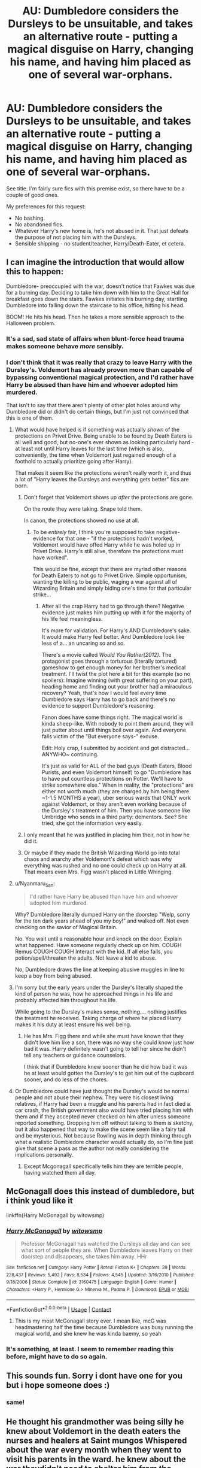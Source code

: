 #+TITLE: AU: Dumbledore considers the Dursleys to be unsuitable, and takes an alternative route - putting a magical disguise on Harry, changing his name, and having him placed as one of several war-orphans.

* AU: Dumbledore considers the Dursleys to be unsuitable, and takes an alternative route - putting a magical disguise on Harry, changing his name, and having him placed as one of several war-orphans.
:PROPERTIES:
:Author: PsiGuy60
:Score: 125
:DateUnix: 1604140484.0
:DateShort: 2020-Oct-31
:FlairText: Request
:END:
See title. I'm fairly sure fics with this premise exist, so there have to be a couple of good ones.

My preferences for this request:

- No bashing.
- No abandoned fics.
- Whatever Harry's new home is, he's not abused in it. That just defeats the purpose of not placing him with the Dursleys.
- Sensible shipping - no student/teacher, Harry/Death-Eater, et cetera.


** I can imagine the introduction that would allow this to happen:

Dumbledore- preoccupied with the war, doesn't notice that Fawkes was due for a burning day. Deciding to take him down with him to the Great Hall for breakfast goes down the stairs. Fawkes initiates his burning day, startling Dumbledore into falling down the staircase to his office, hitting his head.

BOOM! He hits his head. Then he takes a more sensible approach to the Halloween problem.
:PROPERTIES:
:Author: Nyanmaru_San
:Score: 48
:DateUnix: 1604163047.0
:DateShort: 2020-Oct-31
:END:

*** It's a sad, sad state of affairs when blunt-force head trauma makes someone behave /more/ sensibly.
:PROPERTIES:
:Author: PsiGuy60
:Score: 33
:DateUnix: 1604166741.0
:DateShort: 2020-Oct-31
:END:


*** I don't think that it was really that crazy to leave Harry with the Dursley's. Voldemort has already proven more than capable of bypassing conventional magical protection, and I'd rather have Harry be abused than have him and whoever adopted him murdered.

That isn't to say that there aren't plenty of other plot holes around why Dumbledore did or didn't do certain things, but I'm just not convinced that this is one of them.
:PROPERTIES:
:Author: allinghost
:Score: 11
:DateUnix: 1604170346.0
:DateShort: 2020-Oct-31
:END:

**** What would have helped is if something was actually /shown/ of the protections on Privet Drive. Being unable to be found by Death Eaters is all well and good, but no-one's ever shown as looking particularly hard - at least not until Harry leaves for the last time (which is also, conveniently, the time when Voldemort just regained enough of a foothold to actually prioritize going after Harry).

That makes it seem like the protections weren't really worth it, and thus a lot of "Harry leaves the Dursleys and everything gets better" fics are born.
:PROPERTIES:
:Author: PsiGuy60
:Score: 8
:DateUnix: 1604177521.0
:DateShort: 2020-Nov-01
:END:

***** Don't forget that Voldemort shows up /after/ the protections are gone.

On the route they were taking. Snape told them.

In canon, the protections showed no use at all.
:PROPERTIES:
:Author: Nyanmaru_San
:Score: 5
:DateUnix: 1604178867.0
:DateShort: 2020-Nov-01
:END:

****** To be /entirely/ fair, I think you're supposed to take negative-evidence for that one - "if the protections hadn't worked, Voldemort would have offed Harry while he was holed up in Privet Drive. Harry's still alive, therefore the protections must have worked".

This would be fine, except that there are myriad other reasons for Death Eaters to not go to Privet Drive. Simple opportunism, wanting the killing to be public, waging a war against all of Wizarding Britain and simply biding one's time for that particular strike...
:PROPERTIES:
:Author: PsiGuy60
:Score: 4
:DateUnix: 1604181010.0
:DateShort: 2020-Nov-01
:END:

******* After all the crap Harry had to go through there? Negative evidence just makes him putting up with it for the majority of his life feel meaningless.

It's more for validation. For Harry's AND Dumbledore's sake. It would make Harry feel better. And Dumbledore look like less of a... an uncaring so and so.

There's a movie called /Would You Rather(2012)./ The protagonist goes through a torturous (literally tortured) gameshow to get enough money for her brother's medical treatment. I'll twist the plot here a bit for this example (so no spoilers): Imagine winning (with great suffering on your part), heading home and finding out your brother had a miraculous recovery? Yeah, that's how I would feel every time Dumbledore says Harry has to go back and there's no evidence to support Dumbledore's reasoning.

Fanon does have some things right. The magical world is kinda sheep-like. With nobody to point them around, they will just putter about until things boil over again. And everyone falls victim of the "But everyone says-" excuse.

Edit: Holy crap, I submitted by accident and got distracted... ANYWHO~ continuing.

It's just as valid for ALL of the bad guys (Death Eaters, Blood Purists, and even Voldemort himself) to go "Dumbledore has to have put countless protections on Potter. We'll have to strike somewhere else." When in reality, the "protections" are either not worth much (they are charged by him being there ~1-1.5 MONTHS a year), uber serious wards that ONLY work against Voldemort, or they aren't even working because of the Dursley's treatment of him. Then you have someone like Umbridge who sends in a third party: dementors. See? She tried, she got the information very easily.
:PROPERTIES:
:Author: Nyanmaru_San
:Score: 4
:DateUnix: 1604188913.0
:DateShort: 2020-Nov-01
:END:


***** I only meant that he was justified in placing him their, not in how he did it.
:PROPERTIES:
:Author: allinghost
:Score: 1
:DateUnix: 1604190765.0
:DateShort: 2020-Nov-01
:END:


***** Or maybe if they made the British Wizarding World go into total chaos and anarchy after Voldemort's defeat which was why everything was rushed and no one could check up on Harry at all. That means even Mrs. Figg wasn't placed in Little Whinging.
:PROPERTIES:
:Author: Termsndconditions
:Score: 1
:DateUnix: 1604197811.0
:DateShort: 2020-Nov-01
:END:


**** u/Nyanmaru_San:
#+begin_quote
  I'd rather have Harry be abused than have him and whoever adopted him murdered.
#+end_quote

Why? Dumbledore literally dumped Harry on the doorstep "Welp, sorry for the ten dark years ahead of you my boy!" and walked off. Not even checking on the savior of Magical Britain.

No. You wait until a reasonable hour and knock on the door. Explain what happened. Have someone regularly check up on him. COUGH Remus COUGH COUGH Interact with the kid. If all else fails, you potion/spell/threaten the adults. Not leave a kid to abuse.

No, Dumbledore draws the line at keeping abusive muggles in line to keep a boy from being abused.
:PROPERTIES:
:Author: Nyanmaru_San
:Score: 7
:DateUnix: 1604179916.0
:DateShort: 2020-Nov-01
:END:


**** I'm sorry but the early years under the Dursley's literally shaped the kind of person he was, how he approached things in his life and probably affected him throughout his life.

While going to the Dursley's makes sense, nothing.... nothing justifies the treatment he received. Taking charge of where he placed Harry makes it his duty at least ensure his well being.
:PROPERTIES:
:Author: udm17
:Score: 2
:DateUnix: 1604221219.0
:DateShort: 2020-Nov-01
:END:

***** He has Mrs. Figg there and while she must have known that they didn't love him like a son, there was no way she could know just how bad it was. Harry definitely wasn't going to tell her since he didn't tell any teachers or guidance counselors.

I think that if Dumbledore knew sooner than he did how bad it was he at least would gotten the Dursley's to get him out of the cupboard sooner, and do less of the chores.
:PROPERTIES:
:Author: allinghost
:Score: 1
:DateUnix: 1604246953.0
:DateShort: 2020-Nov-01
:END:


**** Or Dumbledore could have just thought the Dursley's would be normal people and not abuse their nephew. They were his closest living relatives, if Harry had been a muggle and his parents had in fact died a car crash, the British government also would have tried placing him with them and if they accepted never checked on him after unless someone reported something. Dropping him off without talking to them is sketchy, but it also happened that way to make the scene seem like a fairy tail and be mysterious. Not because Rowling was in depth thinking through what a realistic Dumbledore character would actually do, so I'm fine just give that scene a pass as the author not really considering the implications personally.
:PROPERTIES:
:Author: prism1234
:Score: 2
:DateUnix: 1604218765.0
:DateShort: 2020-Nov-01
:END:

***** Except Mcgonagall specifically tells him they are terrible people, having watched them all day.
:PROPERTIES:
:Author: -Wandering_Soul-
:Score: 2
:DateUnix: 1604244880.0
:DateShort: 2020-Nov-01
:END:


** McGonagall does this instead of dumbledore, but i think youd like it

linkffn(Harry McGonagall by witowsmp)
:PROPERTIES:
:Author: GreenTiger77
:Score: 15
:DateUnix: 1604159499.0
:DateShort: 2020-Oct-31
:END:

*** [[https://www.fanfiction.net/s/3160475/1/][*/Harry McGonagall/*]] by [[https://www.fanfiction.net/u/983103/witowsmp][/witowsmp/]]

#+begin_quote
  Professor McGonagall has watched the Dursleys all day and can see what sort of people they are. When Dumbledore leaves Harry on their doorstep and disappears, she takes him away. HHr
#+end_quote

^{/Site/:} ^{fanfiction.net} ^{*|*} ^{/Category/:} ^{Harry} ^{Potter} ^{*|*} ^{/Rated/:} ^{Fiction} ^{K+} ^{*|*} ^{/Chapters/:} ^{39} ^{*|*} ^{/Words/:} ^{228,437} ^{*|*} ^{/Reviews/:} ^{5,492} ^{*|*} ^{/Favs/:} ^{8,534} ^{*|*} ^{/Follows/:} ^{4,545} ^{*|*} ^{/Updated/:} ^{3/16/2010} ^{*|*} ^{/Published/:} ^{9/18/2006} ^{*|*} ^{/Status/:} ^{Complete} ^{*|*} ^{/id/:} ^{3160475} ^{*|*} ^{/Language/:} ^{English} ^{*|*} ^{/Genre/:} ^{Humor} ^{*|*} ^{/Characters/:} ^{<Harry} ^{P.,} ^{Hermione} ^{G.>} ^{Minerva} ^{M.,} ^{Padma} ^{P.} ^{*|*} ^{/Download/:} ^{[[http://www.ff2ebook.com/old/ffn-bot/index.php?id=3160475&source=ff&filetype=epub][EPUB]]} ^{or} ^{[[http://www.ff2ebook.com/old/ffn-bot/index.php?id=3160475&source=ff&filetype=mobi][MOBI]]}

--------------

*FanfictionBot*^{2.0.0-beta} | [[https://github.com/FanfictionBot/reddit-ffn-bot/wiki/Usage][Usage]] | [[https://www.reddit.com/message/compose?to=tusing][Contact]]
:PROPERTIES:
:Author: FanfictionBot
:Score: 10
:DateUnix: 1604159520.0
:DateShort: 2020-Oct-31
:END:

**** This is my most McGonagall story ever. I mean like, mcG was headmastering half the time because Dumbledore was busy running the magical world, and she knew he was kinda baemy, so yeah
:PROPERTIES:
:Author: not_chassidish_anyho
:Score: 1
:DateUnix: 1604263886.0
:DateShort: 2020-Nov-02
:END:


*** It's something, at least. I seem to remember reading this before, might have to do so again.
:PROPERTIES:
:Author: PsiGuy60
:Score: 6
:DateUnix: 1604162394.0
:DateShort: 2020-Oct-31
:END:


** This sounds fun. Sorry i dont have one for you but i hope someone does :)
:PROPERTIES:
:Author: Flemseltje
:Score: 13
:DateUnix: 1604149119.0
:DateShort: 2020-Oct-31
:END:

*** same!
:PROPERTIES:
:Author: sparkling_cracker
:Score: 5
:DateUnix: 1604157990.0
:DateShort: 2020-Oct-31
:END:


** He thought his grandmother was being silly he knew about Voldemort in the death eaters the nurses and healers at Saint mungos Whispered about the war every month when they went to visit his parents in the ward. he knew about the war theydidn't need to shelter him from the harsh realities of magic nor was he unaware of his grandmother's fears about his lack of accidental magic.His grandmother had said when she had forced him into the stiff new dress robes that they were going to a charitable function for several poor unfortunate orphans that didn't have families children that weren't as lucky as him with no grandparents to raise them never, Neville Had felt kind of funny, Seeing the boys and girls of the orphanage lined up in front of the building to greet the rich guesst that had come To look at them and donate money a few making cruel comments before being backhanded by their significant others and told to keep quiet.One of the boysNeville Quietly tugged at the color of his stiff dress robes. his gran Brought him alone to the war orphans fundraiser at a rather drafty orphanage on the side of London. The Prescott magical children's home, Was an otherwise welcoming place. With toys littering the Corredor's in the Expansive lawns on the property. Prescott House has the children called it functioned as both an orphanage and a Preliminary magical education facility. For any orphans That have lost their parents during the troubles that his gran Discussed quietly With uncle Algie On occasion when they thought neville Was out of earshot.He thought his grandmother was being silly he knew about Voldemort in the death eaters the nurses and healers at Saint mungos Whispered about the war every month when they went to visit his parents in the ward. he knew about the war theydidn't need to shelter him from the harsh realities of magic nor was he unaware of his grandmother's fears about his lack of accidental magic.His grandmother had said when she had forced him into the stiff new dress robes that they were going to a charitable function for several poor unfortunate orphans that didn't have families children that weren't as lucky as him with no grandparents to raise them never, Neville Had felt kind of funny, Seeing the boys and girls of the orphanage lined up in front of the building to greet the rich guesst that had come To look at them and donate money a few making cruel comments before being backhanded by their significant others and told to keep quiet.

He thought his grandmother was being silly he knew about Voldemort in the death eaters the nurses and healers at Saint mungos Whispered about the war every month when they went to visit his parents in the ward. he knew about the war theydidn't need to shelter him from the harsh realities of magic nor was he unaware of his grandmother's fears about his lack of accidental magic.

His grandmotherq had said when she had forced him into the stiff new dress robes that they were going to a charitable function for several poor unfortunate orphans that didn't have families children that weren't as lucky as him with no grandparents to raise them never, Neville Had felt kind of funny, Seeing the boys and girls of the orphanage lined up in front of the building to greet the rich guesst that had come To look at them and donate money a few making cruel comments before being backhanded by their significant others and told to keep quiet.

One of the boys in the orphanage had jet black hair and hazel eyes that reminded Neville strangely of a photograph from his father's collection the picture has been labeled on the back as James Frank and Remus , Finalists in the international charms crafting competition, Another has been a photograph of his mother and a woman with red hair that looked about 17 labeled on the back Alice and Lily winner of the international Charms competition, It also said my gorgeous girlfriend some thing that had made Neville blush slightly when he read it Not he understood the feeling. Just that he knew his father had loved his mum.... He had stolen his two photographs, From the collection along with a picture from his parents auoror Graduation both of them grinning at each other smiling and looking deeply in love.

It had made him wonder How different his life would've been if they could've raised him. But that wasn't the matter at hand when they had arrived one of the children in the receiving line of the orphanage the black haired boy with the hazel eyes had Grinned wickedly at him when Nevillehad noticed The chocolate frog hidden in his right hand the boy had nodded at him as he and his grandmother has passed.

Neville Had been told to amuse himself for the next hour by his grandmother to maybe go and speak to the children but most of the orphans had vacated the area retreating back to whatever rooms or hidden amusements that only the residence of the builder k new about. None of the boys and girls concern themselves with the strange possible squib, That had turned up with the snooty adults that would doubtlessly fund their future accommodations not that Neville blamed them. Fundraisers were never fun and he wasn't particularly interesting if you asked him his opinion.

He most likely as he was starting to think subconsciously would never manifest any form of magic so the odds of any of the meeting at Hogwarts were minimal. So Neville couldn't blame them for not giving him a second thought, Before going back to what they wanted to be doing. He Found himself after a few minutes of walking aimlessly at a playground behind Prescott House Neville noticed it was completely empty a ghost town, Most likely the children had heard him coming. He frowned and sighed mentally Before kicking the rock directly in front of him and he heard a shout.

Neville forced his eyes up Searching for the source of the shout. The black haired boy from earlier was walking toward him looking a little bit angry. The boy stomped toward him, Continuing to show as he grew closer nevilest finally understood him, “ Don't kick the rocks you'll agitate the gnomes,in The playground.”

Just as the boy reached garden gnomes began to pour from every possible location the angry creatures running toward them the black haired boy Seized Neville by his shirt sleeve and begin to drag him behind him as he broke out into a one. Half screaming over his shoulder, “ Run mate. if you want to preserve the current state of your buttocks.”

Neville half tripping, Half running Took a few moments to understand the situation before processing it enough to continue running at a faster pace making the boy with the black hair slightly surprised he could keep up. The two children ran through the door never had just walked through minutes before the black haired orphan slamming it behind them but catching one of the gnomes hats in the door jam making the creature screaming profanity at them in a high pitch squeaky tone. As The tiny bloodthirsty creature attempted to free it's bonnet from its doorway prison. The two boys collapsed gasping for breath a few feet into the hallway both of them dropping down heaving from the exertion they looked at each other the black haired orphan and the Longbottom Scion, While the angry gnomes attempted to be on the glass of the doorway.

The two boys did what any children would after surviving a near death experience by the skin of their teeth and with buttocks intact. They began to laugh.

The Two 10-year-olds descended into hysterical cackles. That lasted for a minute until they both were out of breath again but for an entirely different reason. The black haired boy with the Hazel eyes looked at his new companion and said, “ Bloody hell mate, you have a death wish or something, The signs are everywhere don't go into the playground or the gnomes will get you there every 10 feet how do you even get the door open. That was bloody madness.”

Neville just blink at the strange boy in front of him, Before saying ,” Rather morosely, “ The door just opened for me.”

Making the other boy laugh, The black haired boy finally said, “ Well then mate , I guess you've got a knack for magical lock picking then. Those doors are warded because of the infestation, That's what the fundraiser is about to get rid of the gnomeS so we can use the playground again. Do you ever do accidental magic strong enough to unlock wards cast by a curse breaker before,friend.”

Neville just looked at him, Before shaking his head not daring to believe he had somehow unlockEd the door Using magic he was starting to doubt he had.

The boy across from him just smiled wickedly and said,,” Doesn't matter anyway we both made it out all right. Don't think I caught your name. I'm James Potter , Though most call me Jaime most days.”

Neville, Still remotely lost and dazed at the prospect of having performed magic and his near death experience via Nome Legion, Just said on auto pilot, “ Neville Longbottom” And stuck out his hand for a polite introduction as his grandmother had trained him since he was seven.
:PROPERTIES:
:Author: pygmypuffonacid
:Score: 6
:DateUnix: 1604164386.0
:DateShort: 2020-Oct-31
:END:

*** The black haired boy, no James, Looked at him for a moment before grabbing his hand and shaking it enthusiastically. James said with a grin, “ Always good to meet another troublemaker, Good to know you , nev.”

James pulled out another few chocolate frogs from his pocket and tossed one at the longbottom,Which Neville With a bit of trouble. Making James smile and ask, “ So longbottom you like Quidditch?” As The black haired boy Began to walk in the opposite direction Neville scrambled to get to his feet to follow him sing a little bit more loudly than he expected, “ Yeah Quidditch is all right.”

James just grinned him, Conspiratorially. The smile was difficult for Neville to interpret.

Until about 20 minutes later when he was Being instructed how to mount a rather outdated but sturdy clean sweep for a pick up game, Of Quidditch with quite a few of the orphans. With the addition of Neville himself the game was seven against seven, With the Longbottom nervously Being volunteered by his new acquaintance James Potter To be a chaser, On Jameses team.

The match went surprisingly well before his gran interrupted, He managed score a goal before she descended on them. The look of shock on his grandmothers face made Neville smile. You couldn't fly a broom unless you had magic. He actually manage to introduce his grandmother to James and a few of the others. Before he was bundled off back to Longbottom manor, But with vehement and rather enthusiastic promise from both His grandmother and the head of the orphanage that James could visit the manor the following Sunday. The two boys had did each other farewell in the age old manner of any young man, the Bro hug That even existed among wizards.

Neville Went to bed that night with a smile on his face because of two new realizations he had magic and he had made a friend. It had been one of the most wonderful days of his life.

Sorry I couldn't Get the entire story into one post apparently there's a cap of 10000 characters.
:PROPERTIES:
:Author: pygmypuffonacid
:Score: 4
:DateUnix: 1604164579.0
:DateShort: 2020-Oct-31
:END:

**** There are some spelling/grammar/formatting things (as well as a few paragraphs being repeated in the first comment), but I love the world building and characters! In a little over 10K characters, you have dragged me into this world and I don't want to leave! I love how Neville and Harry meet, and I wonder how it will change Harry's Hogwarts days. However, I think that his last name being Potter is a bit obvious, if Dumbledore's goal was to disguise his identity (Potter is a common name, but wizards will probably put two and two together and realize that Jaime Potter is The Boy Who Lived).
:PROPERTIES:
:Author: unicorn_mafia537
:Score: 4
:DateUnix: 1604166090.0
:DateShort: 2020-Oct-31
:END:

***** Possibly thanks for taking the time to read this it's the first chapter of a new story and writing inspired by a prompt I saw this morning. I'm working on the second chapter now I will take a look at the spelling and grammatical errors and fix what I can thank you for the feedback I appreciate it and thanks again for taking the time to read this
:PROPERTIES:
:Author: pygmypuffonacid
:Score: 3
:DateUnix: 1604166431.0
:DateShort: 2020-Oct-31
:END:

****** You're welcome :) Thanks for writing it! Where do you post this story? (fanfiction.net, reddit, tumblr?)
:PROPERTIES:
:Author: unicorn_mafia537
:Score: 3
:DateUnix: 1604166815.0
:DateShort: 2020-Oct-31
:END:

******* AO3

Here is a link : [[https://archiveofourown.org/works/27307084]]

I have temporally changed Harry's name to James Porter because I'm writing this I could chapter and I couldn't come up with anything more creative at the moment sorry in advance...lol
:PROPERTIES:
:Author: pygmypuffonacid
:Score: 3
:DateUnix: 1604166964.0
:DateShort: 2020-Oct-31
:END:

******** Yay! I do like how his name is James/Jaime, it's just the Potter bit is a little obvious. Maybe Evans or a random, common last name?
:PROPERTIES:
:Author: unicorn_mafia537
:Score: 1
:DateUnix: 1604167150.0
:DateShort: 2020-Oct-31
:END:


** !remind me 2 days (Pls use this link and not spam the post)
:PROPERTIES:
:Author: YellowGetRekt
:Score: 5
:DateUnix: 1604147970.0
:DateShort: 2020-Oct-31
:END:

*** I will be messaging you in 2 days on [[http://www.wolframalpha.com/input/?i=2020-11-02%2012:39:30%20UTC%20To%20Local%20Time][*2020-11-02 12:39:30 UTC*]] to remind you of [[https://np.reddit.com/r/HPfanfiction/comments/jlg73h/au_dumbledore_considers_the_dursleys_to_be/gaoz35t/?context=3][*this link*]]

[[https://np.reddit.com/message/compose/?to=RemindMeBot&subject=Reminder&message=%5Bhttps%3A%2F%2Fwww.reddit.com%2Fr%2FHPfanfiction%2Fcomments%2Fjlg73h%2Fau_dumbledore_considers_the_dursleys_to_be%2Fgaoz35t%2F%5D%0A%0ARemindMe%21%202020-11-02%2012%3A39%3A30%20UTC][*11 OTHERS CLICKED THIS LINK*]] to send a PM to also be reminded and to reduce spam.

^{Parent commenter can} [[https://np.reddit.com/message/compose/?to=RemindMeBot&subject=Delete%20Comment&message=Delete%21%20jlg73h][^{delete this message to hide from others.}]]

--------------

[[https://np.reddit.com/r/RemindMeBot/comments/e1bko7/remindmebot_info_v21/][^{Info}]]

[[https://np.reddit.com/message/compose/?to=RemindMeBot&subject=Reminder&message=%5BLink%20or%20message%20inside%20square%20brackets%5D%0A%0ARemindMe%21%20Time%20period%20here][^{Custom}]]
[[https://np.reddit.com/message/compose/?to=RemindMeBot&subject=List%20Of%20Reminders&message=MyReminders%21][^{Your Reminders}]]
[[https://np.reddit.com/message/compose/?to=Watchful1&subject=RemindMeBot%20Feedback][^{Feedback}]]
:PROPERTIES:
:Author: RemindMeBot
:Score: 2
:DateUnix: 1604148004.0
:DateShort: 2020-Oct-31
:END:


*** Thanks
:PROPERTIES:
:Author: HarryPotterIsAmazing
:Score: 1
:DateUnix: 1604344012.0
:DateShort: 2020-Nov-02
:END:

